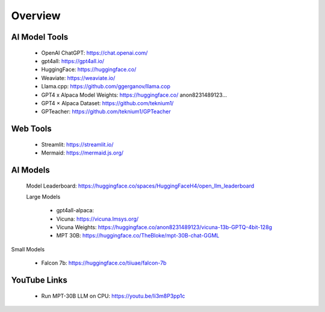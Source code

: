 Overview
===============


AI Model Tools
+++++++++++++++++++++++

    - OpenAI ChatGPT: https://chat.openai.com/
    - gpt4all: https://gpt4all.io/
    - HuggingFace: https://huggingface.co/
    - Weaviate: https://weaviate.io/
    - Llama.cpp: https://github.com/ggerganov/llama.cop
    - GPT4 x Alpaca Model Weights: https://huggingface.co/ anon8231489123...
    - GPT4 × Alpaca Dataset: https://github.com/teknium1/
    - GPTeacher: https://github.com/teknium1/GPTeacher


Web Tools
+++++++++++++++++++

    - Streamlit: https://streamlit.io/
    - Mermaid: https://mermaid.js.org/

AI Models
++++++++++++++++

 Model Leaderboard: https://huggingface.co/spaces/HuggingFaceH4/open_llm_leaderboard
    
 Large Models

    - gpt4all-alpaca: 
    - Vicuna: https://vicuna.lmsys.org/
    - Vicuna Weights: https://huggingface.co/anon8231489123/vicuna-13b-GPTQ-4bit-128g
    - MPT 30B: https://huggingface.co/TheBloke/mpt-30B-chat-GGML

Small Models

    - Falcon 7b: https://huggingface.co/tiiuae/falcon-7b

   

YouTube Links
+++++++++++++
    - Run MPT-30B LLM on CPU: https://youtu.be/Ii3m8P3pp1c

.. mermaid::

    graph LR
        A-->B
        B-->C
        C-->A
